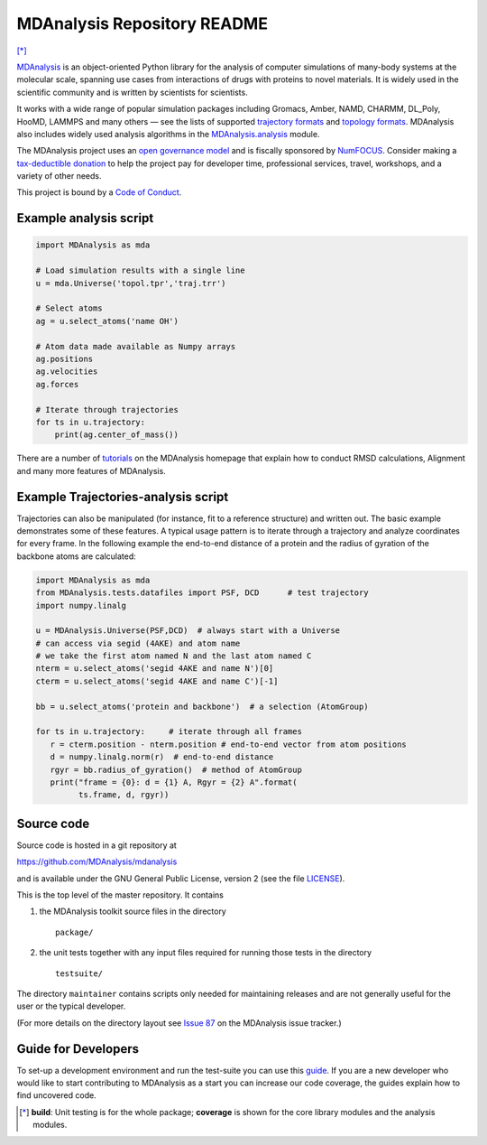 ================================
  MDAnalysis Repository README
================================

|numfocus| |build| |cov| |mdanalysis| [*]_

|docs| |devdocs| |usergroup| |developergroup| |anaconda| |mybinder|

MDAnalysis_ is an object-oriented Python library for the analysis of computer simulations of many-body systems at the molecular scale, spanning use cases from interactions of drugs with proteins to novel materials. It is widely used in the scientific community and is written by scientists for scientists. 

It works with a wide range of popular simulation packages including Gromacs, Amber, NAMD, CHARMM, DL_Poly, HooMD, LAMMPS and many others — see the lists of supported `trajectory formats`_ and `topology formats`_.
MDAnalysis also includes widely used analysis algorithms in the `MDAnalysis.analysis`_ module.

.. _numfocus-fiscal-sponsor-attribution:

The MDAnalysis project uses an `open governance model`_ and is fiscally sponsored by `NumFOCUS`_. Consider making 
a `tax-deductible donation`_ to help the project pay for developer time, professional services, travel, workshops, and a variety of other needs.

.. image:: https://raw.githubusercontent.com/numfocus/templates/master/images/numfocus-logo.png
  :height: 60px
  :target: https://numfocus.org/project/mdanalysis
  :align: center
  :alt: NumFOCUS

.. image:: https://numfocus.org/wp-content/uploads/2020/02/MDAnalysis-web.png
  :height: 60px
  :target: https://www.mdanalysis.org/mdanalysis/
  :align: center
  :alt: MDAnalysis
  
  
This project is bound by a `Code of Conduct`_.


Example analysis script
=======================

.. code:: python

   import MDAnalysis as mda

   # Load simulation results with a single line
   u = mda.Universe('topol.tpr','traj.trr')

   # Select atoms
   ag = u.select_atoms('name OH')

   # Atom data made available as Numpy arrays
   ag.positions
   ag.velocities
   ag.forces

   # Iterate through trajectories
   for ts in u.trajectory:
       print(ag.center_of_mass())
 
There are a number of tutorials_ on the MDAnalysis homepage that explain
how to conduct RMSD calculations, Alignment and many more features of MDAnalysis.

Example Trajectories-analysis script
====================================

Trajectories can also be manipulated (for instance, fit to a reference structure) and written out. The basic example demonstrates some of these features.
A typical usage pattern is to iterate through a trajectory and analyze coordinates for every frame. 
In the following example the end-to-end distance of a protein and the radius of gyration of the backbone atoms are calculated:

.. code:: python

   import MDAnalysis as mda
   from MDAnalysis.tests.datafiles import PSF, DCD      # test trajectory
   import numpy.linalg
   
   u = MDAnalysis.Universe(PSF,DCD)  # always start with a Universe
   # can access via segid (4AKE) and atom name
   # we take the first atom named N and the last atom named C
   nterm = u.select_atoms('segid 4AKE and name N')[0]
   cterm = u.select_atoms('segid 4AKE and name C')[-1]
   
   bb = u.select_atoms('protein and backbone')  # a selection (AtomGroup)

   for ts in u.trajectory:     # iterate through all frames
      r = cterm.position - nterm.position # end-to-end vector from atom positions
      d = numpy.linalg.norm(r)  # end-to-end distance
      rgyr = bb.radius_of_gyration()  # method of AtomGroup
      print("frame = {0}: d = {1} A, Rgyr = {2} A".format(
            ts.frame, d, rgyr))

Source code
===========

Source code is hosted in a git repository at

https://github.com/MDAnalysis/mdanalysis

and is available under the GNU General Public License, version 2 (see
the file LICENSE_).

This is the top level of the master repository. It contains

1. the MDAnalysis toolkit source files in the directory ::

      package/

2. the unit tests together with any input files required for
   running those tests in the directory ::

      testsuite/

The directory ``maintainer`` contains scripts only needed for
maintaining releases and are not generally useful for the user or the
typical developer.

(For more details on the directory layout see `Issue 87`_ on the
MDAnalysis issue tracker.)

Guide for Developers
====================

To set-up a development environment and run the test-suite you can use this
guide_. If you are a new developer who would like to start contributing to
MDAnalysis as a start you can increase our code coverage, the guides explain how
to find uncovered code.



.. Footnotes

.. [*] **build**: Unit testing is for the whole package; **coverage** is
       shown for the core library modules and the analysis modules.

.. _NumFOCUS: https://numfocus.org/
.. _open governance model: https://www.mdanalysis.org/about/#governance
.. _tax-deductible donation: https://numfocus.org/donate-to-mdanalysis
.. _`Code of Conduct`: https://www.mdanalysis.org/pages/conduct/
.. _trajectory formats: https://docs.mdanalysis.org/documentation_pages/coordinates/init.html#id1
.. _topology formats: https://docs.mdanalysis.org/documentation_pages/topology/init.html#supported-topology-formats
.. _Issue 87: https://github.com/MDAnalysis/mdanalysis/issues/87
.. _MDAnalysis: https://www.mdanalysis.org
.. _LICENSE: https://github.com/MDAnalysis/mdanalysis/blob/master/LICENSE
.. _`#286`: https://github.com/MDAnalysis/mdanalysis/issues/286
.. _`MDAnalysis.analysis`: https://docs.mdanalysis.org/documentation_pages/analysis_modules.html
.. _`tutorials`: https://www.mdanalysis.org/pages/learning_MDAnalysis/
.. _`guide`: https://github.com/MDAnalysis/mdanalysis/wiki/Guide-for-Developers

.. |usergroup| image:: https://img.shields.io/badge/Google%20Group-Users-lightgrey.svg
   :alt: User Google Group
   :target: http://users.mdanalysis.org

.. |developergroup| image:: https://img.shields.io/badge/Google%20Group-Developers-lightgrey.svg
   :alt: Developer Google Group
   :target: http://developers.mdanalysis.org

.. |docs| image:: https://img.shields.io/badge/docs-latest-brightgreen.svg
   :alt: Documentation (latest release)
   :target: https://docs.mdanalysis.org

.. |devdocs| image:: https://img.shields.io/badge/docs-development-yellow.svg
   :alt: Documentation (development version)
   :target: https://www.mdanalysis.org/mdanalysis/

.. |numfocus| image:: https://img.shields.io/badge/powered%20by-NumFOCUS-orange.svg?style=flat&colorA=E1523D&colorB=007D8A
   :alt: Powered by NumFOCUS
   :target: https://www.numfocus.org/

.. |MDAnalysis| image:: https://img.shields.io/badge/-MDAnalysis-orange.svg?style=flat&colorA=E1523D&colorB=007D8A
   :target: https://www.mdanalysis.org/

.. |build| image:: https://travis-ci.com/MDAnalysis/mdanalysis.svg?branch=develop
   :alt: Build Status
   :target: https://travis-ci.com/MDAnalysis/mdanalysis

.. |cov|   image:: https://codecov.io/gh/MDAnalysis/mdanalysis/branch/develop/graph/badge.svg
   :alt: Coverage Status
   :target: https://codecov.io/gh/MDAnalysis/mdanalysis

.. |anaconda| image:: https://anaconda.org/conda-forge/mdanalysis/badges/version.svg
   :alt: Anaconda
   :target: https://anaconda.org/conda-forge/mdanalysis

.. |mybinder| image:: https://mybinder.org/badge.svg
   :alt: My Binder
   :target: https://mybinder.org/v2/gh/MDAnalysis/binder-notebook/master
